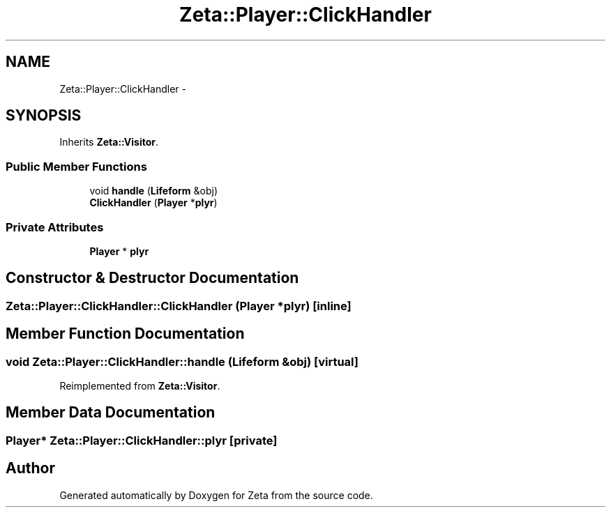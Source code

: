 .TH "Zeta::Player::ClickHandler" 3 "Wed Feb 10 2016" "Zeta" \" -*- nroff -*-
.ad l
.nh
.SH NAME
Zeta::Player::ClickHandler \- 
.SH SYNOPSIS
.br
.PP
.PP
Inherits \fBZeta::Visitor\fP\&.
.SS "Public Member Functions"

.in +1c
.ti -1c
.RI "void \fBhandle\fP (\fBLifeform\fP &obj)"
.br
.ti -1c
.RI "\fBClickHandler\fP (\fBPlayer\fP *\fBplyr\fP)"
.br
.in -1c
.SS "Private Attributes"

.in +1c
.ti -1c
.RI "\fBPlayer\fP * \fBplyr\fP"
.br
.in -1c
.SH "Constructor & Destructor Documentation"
.PP 
.SS "Zeta::Player::ClickHandler::ClickHandler (\fBPlayer\fP *plyr)\fC [inline]\fP"

.SH "Member Function Documentation"
.PP 
.SS "void Zeta::Player::ClickHandler::handle (\fBLifeform\fP &obj)\fC [virtual]\fP"

.PP
Reimplemented from \fBZeta::Visitor\fP\&.
.SH "Member Data Documentation"
.PP 
.SS "\fBPlayer\fP* Zeta::Player::ClickHandler::plyr\fC [private]\fP"


.SH "Author"
.PP 
Generated automatically by Doxygen for Zeta from the source code\&.
